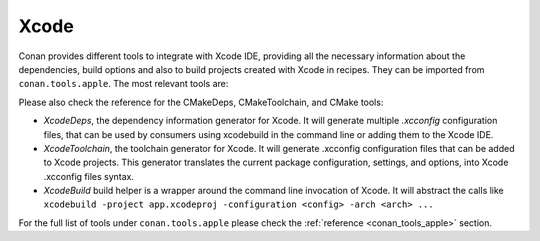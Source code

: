 .. _integrations_xcode:

|xcode_logo| Xcode
==================

Conan provides different tools to integrate with Xcode IDE, providing all the necessary
information about the dependencies, build options and also to build projects created with
Xcode in recipes. They can be imported from ``conan.tools.apple``. The most relevant tools are:

Please also check the reference for the CMakeDeps, CMakeToolchain, and CMake tools:

- `XcodeDeps`, the dependency information generator for Xcode. It will generate multiple
  `.xcconfig` configuration files, that can be used by consumers using xcodebuild in the
  command line or adding them to the Xcode IDE.

- `XcodeToolchain`, the toolchain generator for Xcode. It will generate .xcconfig
  configuration files that can be added to Xcode projects. This generator translates the
  current package configuration, settings, and options, into Xcode .xcconfig files syntax.

- `XcodeBuild` build helper is a wrapper around the command line invocation of Xcode. It
  will abstract the calls like ``xcodebuild -project app.xcodeproj -configuration <config>
  -arch <arch> ...``


For the full list of tools under ``conan.tools.apple`` please check the :ref:`reference
<conan_tools_apple>` section. 

.. seealso::

    - Reference for :ref:`XcodeDeps<conan_tools_apple_xcodedeps>`, :ref:`XcodeToolchain
      <conan_tools_apple_xcodetoolchain>` and :ref:`XcodeBuild build helper
      <conan_tools_apple_xcodebuild>`


.. |xcode_logo| image:: ../images/integrations/conan-xcode-logo.jpg
